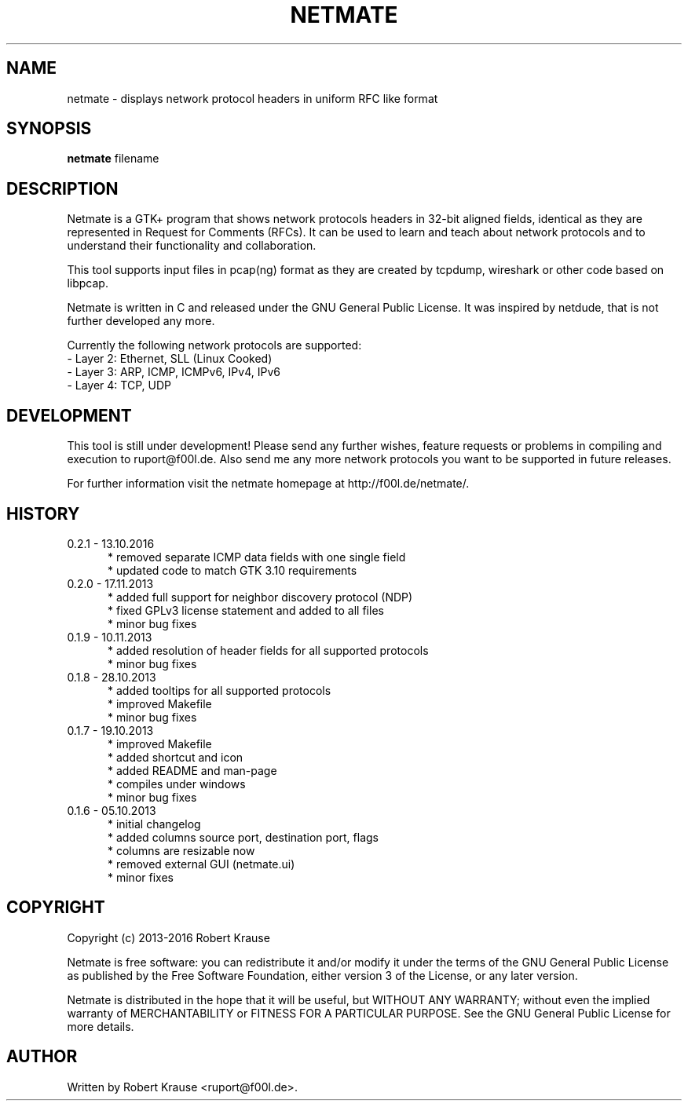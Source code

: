 .TH NETMATE 1 "13 OCT 2016"

.SH "NAME"
netmate \- displays network protocol headers in uniform RFC like format

.SH "SYNOPSIS"
\fBnetmate\fP filename

.SH "DESCRIPTION"
Netmate is a GTK+ program that shows network protocols headers in 32-bit aligned fields, identical as they are represented in Request for Comments (RFCs).
It can be used to learn and teach about network protocols and to understand their functionality and collaboration.

This tool supports input files in pcap(ng) format as they are created by tcpdump, wireshark or other code based on libpcap.

Netmate is written in C and released under the GNU General Public License.
It was inspired by netdude, that is not further developed any more.

Currently the following network protocols are supported:
.br
\- Layer 2: Ethernet, SLL (Linux Cooked)
.br
\- Layer 3: ARP, ICMP, ICMPv6, IPv4, IPv6
.br
\- Layer 4: TCP, UDP

.SH "DEVELOPMENT"
This tool is still under development! Please send any further wishes, feature requests or problems in compiling and execution to ruport@f00l.de.
Also send me any more network protocols you want to be supported in future releases.

For further information visit the netmate homepage at http://f00l.de/netmate/.

.SH "HISTORY"
.TP 5
0.2.1 - 13.10.2016
* removed separate ICMP data fields with one single field
.br
* updated code to match GTK 3.10 requirements
.TP
0.2.0 - 17.11.2013
* added full support for neighbor discovery protocol (NDP)
.br
* fixed GPLv3 license statement and added to all files
.br
* minor bug fixes
.TP
0.1.9 - 10.11.2013
* added resolution of header fields for all supported protocols
.br
* minor bug fixes
.TP
0.1.8 - 28.10.2013
* added tooltips for all supported protocols
.br
* improved Makefile
.br
* minor bug fixes
.TP
0.1.7 - 19.10.2013
* improved Makefile
.br
* added shortcut and icon
.br
* added README and man-page
.br
* compiles under windows
.br
* minor bug fixes
.TP
0.1.6 - 05.10.2013
.br
* initial changelog
.br
* added columns source port, destination port, flags
.br
* columns are resizable now
.br
* removed external GUI (netmate.ui)
.br
* minor fixes

.SH "COPYRIGHT"
Copyright (c) 2013-2016 Robert Krause

Netmate is free software: you can redistribute it and/or modify it under the terms of the GNU General Public License as published by the Free Software Foundation, either version 3 of the License, or any later version.

Netmate is distributed in the hope that it will be useful, but WITHOUT ANY WARRANTY; without even the implied warranty of MERCHANTABILITY or FITNESS FOR A PARTICULAR PURPOSE. See the GNU General Public License for more details.
.SH "AUTHOR"
Written by Robert Krause <ruport@f00l.de>.
